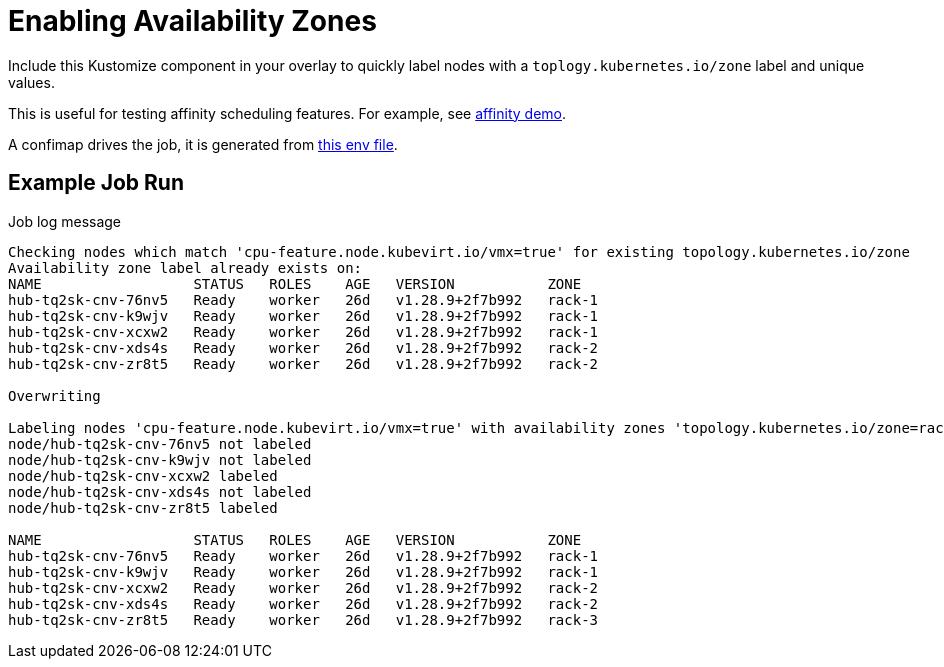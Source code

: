 = Enabling Availability Zones

Include this Kustomize component in your overlay to quickly label nodes with a `toplogy.kubernetes.io/zone` label and unique values.

This is useful for testing affinity scheduling features. For example, see link:../../affinity/[affinity demo].

A confimap drives the job, it is generated from link:node-labeler.env[this env file].

== Example Job Run

.Job log message
[source,]
----
Checking nodes which match 'cpu-feature.node.kubevirt.io/vmx=true' for existing topology.kubernetes.io/zone
Availability zone label already exists on:
NAME                  STATUS   ROLES    AGE   VERSION           ZONE
hub-tq2sk-cnv-76nv5   Ready    worker   26d   v1.28.9+2f7b992   rack-1
hub-tq2sk-cnv-k9wjv   Ready    worker   26d   v1.28.9+2f7b992   rack-1
hub-tq2sk-cnv-xcxw2   Ready    worker   26d   v1.28.9+2f7b992   rack-1
hub-tq2sk-cnv-xds4s   Ready    worker   26d   v1.28.9+2f7b992   rack-2
hub-tq2sk-cnv-zr8t5   Ready    worker   26d   v1.28.9+2f7b992   rack-2

Overwriting

Labeling nodes 'cpu-feature.node.kubevirt.io/vmx=true' with availability zones 'topology.kubernetes.io/zone=rack-%d' maintaining 2 nodes per zone
node/hub-tq2sk-cnv-76nv5 not labeled
node/hub-tq2sk-cnv-k9wjv not labeled
node/hub-tq2sk-cnv-xcxw2 labeled
node/hub-tq2sk-cnv-xds4s not labeled
node/hub-tq2sk-cnv-zr8t5 labeled

NAME                  STATUS   ROLES    AGE   VERSION           ZONE
hub-tq2sk-cnv-76nv5   Ready    worker   26d   v1.28.9+2f7b992   rack-1
hub-tq2sk-cnv-k9wjv   Ready    worker   26d   v1.28.9+2f7b992   rack-1
hub-tq2sk-cnv-xcxw2   Ready    worker   26d   v1.28.9+2f7b992   rack-2
hub-tq2sk-cnv-xds4s   Ready    worker   26d   v1.28.9+2f7b992   rack-2
hub-tq2sk-cnv-zr8t5   Ready    worker   26d   v1.28.9+2f7b992   rack-3
----